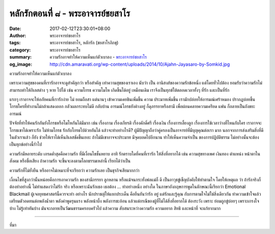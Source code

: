 หลักรักตอนที่ ๘ - พระอาจารย์ชยสาโร
#################################

:date: 2017-02-12T23:30:01+08:00
:author: พระอาจารย์ชยสาโร
:tags: พระอาจารย์ชยสาโร, หลักรัก (ชยสาโรภิกขุ)
:category: พระอาจารย์ชยสาโร
:summary: ความรักอาจทำให้ความเห็นแก่ตัวเบาลง
          - `พระอาจารย์ชยสาโร`_
:og_image: http://cdn.amaravati.org/wp-content/uploads/2014/10/Ajahn-Jayasaro-by-Somkid.jpg


ความรักอาจทำให้ความเห็นแก่ตัวเบาลง

เพราะความสุขของคนที่เรารักอาจจะดูสำคัญกว่า หรือสำคัญ เท่าความสุขของเราเอง นับว่า เป็น อานิสงส์ของความรักข้อหนึ่ง แต่โดยทั่วไปต้อง ยอมรับว่าความรักไม่สามารถทำให้กิเลสต่าง ๆ หาย ไปได้ เช่น ความโกรธ ความโมโห เกิดขึ้นได้อยู่ เหมือนเดิม เราจึงเป็นทุกข์ใต้ตลอดเวลาทั้งๆ ที่รัก และเป็นที่รัก

แรกๆ เราอาจจะให้อภัยคนที่เรารักง่าย ไม่ ยอมถือสา แต่นานๆ เข้าความเคยชินเพิ่มขึ้น ความ ประมาทเพิ่มขึ้น เรามักปล่อยให้อารมณ์เศร้าหมอง ปรากฏบ่อยขึ้น โกรธใครที่ทำงานไม่กล้าแสดงออก กลัวผลกระทบไม่ดี กลับบ้าน อารมณ์โกรธยังค้างอยู่ ก็ดุภรรยาหรือสามี เพื่อผ่อนคลายความเครียด แฟน ก็กลายเป็นถังขยะอารมณ์

ปัจจัยที่ทำให้คนรักกันยังโกรธหรือโมโหกันได้มีมาก เช่น เรื่องกาม เรื่องเกียรติ เรื่องคักดิ์ศรี เรื่องเงิน เรื่องการเลี้ยงลูก เรื่องการใช้เวลาว่างที่ไหนกับใคร เราอาจจะโกรธเขาได้เพราะรัก ไม่ห้ามโกรธ รักกับโกรธไปด้วยกันได้ แล้วจะทำอย่างไรดี? ผู้มีปัญญาถือว่าคู่ครองเป็นอาจารย์ที่มีบุญคุณต่อเรา มาก นอกจากการส่งเสริมสิ่งที่ดีในตัวเราแล้ว ก็ยัง ช่วยให้เราได้เห็นกิเลสชัดขึ้นเยอะ ถ้าไม่มีเขาอาจจะประมาท มีจุดบอดไปอีกนาน ทำให้เห็นความจำเป็น ของการปฏิบัติธรรม ไม่อย่างนั้นจะต้องเป็นทุกข์อย่างนี้ร่ำไป

ความรักมีหลายระดับ เกรดต่ำสุดคือความรัก ที่มีเงื่อนไขชั้นหยาบ อาทิ รักตราบใดที่คนที่เรารัก ให้สิ่งที่อยากได้ เช่น ความสุขทางเพศ เงินทอง ตำแหน่ง หน้าตาในสังคม หรือชื่อเสียง ถ้าความรัก จะขึ้นจะลงตามโลกธรรมเหล่านี้ เรียกได้ว่าเป็น

ความรักที่ไม่ยั่งยืน หรืออาจไม่เหมาะที่จะเรียกว่า ความรักเลย เป็นธุรกิจเสียมากกว่า

เงื่อนไขที่สูงกว่านั้นหน่อยคือการเอาความรัก ของสามีภรรยา ลูกหลาน หรือแม้จนกระทั่งพ่อแม่ก็ ดี เป็นอาวุธขู่เข็ญบังคับให้ทำตามใจ โดยให้เหตุผล ว่า ถ้ารักจริงก็ต้องทำอย่างนี้ ไม่ทำแสดงว่าไม่รัก จริง หรือเพราะฉันรักเธอ เธอต้อง ... ทำอย่างหนึ่ง อย่างใด ในภาษาอังกฤษการพูดในลักษณะนี้เรียกว่า Emotional Blackmail ผู้เจอยุทธศาสตร์นี้ควรจะทำ อย่างไร นักปราชญ์ให้แยกประเด็น คือยืนยันว่ารัก อยู่ แต่รักและรู้คุณ กับการตามใจไม่ใช่สิ่งเดียวกัน ทำความเข้าใจแล้วเตรียมตัวอดทนต่อพลังน้ำตา พลังคำพูดรุนแรง พลังหน้าบึ้ง พลังการชะอ้อน แล้วแต่กรณีของผู้ที่ไม่ได้สิ่งที่อยากได้ ต้องระวัง เพราะ ย่อมถูกขู่บ่อยๆ เพราะเกรงใจบ้าง ไม่รู้เท่าทันบ้าง มันจะกลายเป็นวัฒนธรรมครอบครัวไป แล้วความ สับสนระหว่างความรัก ความอยาก สิทธิ และหน้าที่ จะแก้ยากมาก

.. image:: https://scontent-tpe1-1.xx.fbcdn.net/v/t31.0-8/16587269_910457179090522_1161647350311989152_o.jpg?oh=c16bc0ce8833f6f1c2e845b4e06f02d3&oe=5929E039
   :align: center
   :alt: หลักรักตอนที่ ๘

----

ที่มา

.. raw:: html

  <iframe src="https://www.facebook.com/plugins/post.php?href=https%3A%2F%2Fwww.facebook.com%2Fpermalink.php%3Fstory_fbid%3D910457179090522%26id%3D182989118504002&width=500" width="500" height="543" style="border:none;overflow:hidden" scrolling="no" frameborder="0" allowTransparency="true"></iframe>

.. _พระอาจารย์ชยสาโร: https://th.wikipedia.org/wiki/พระฌอน_ชยสาโร
